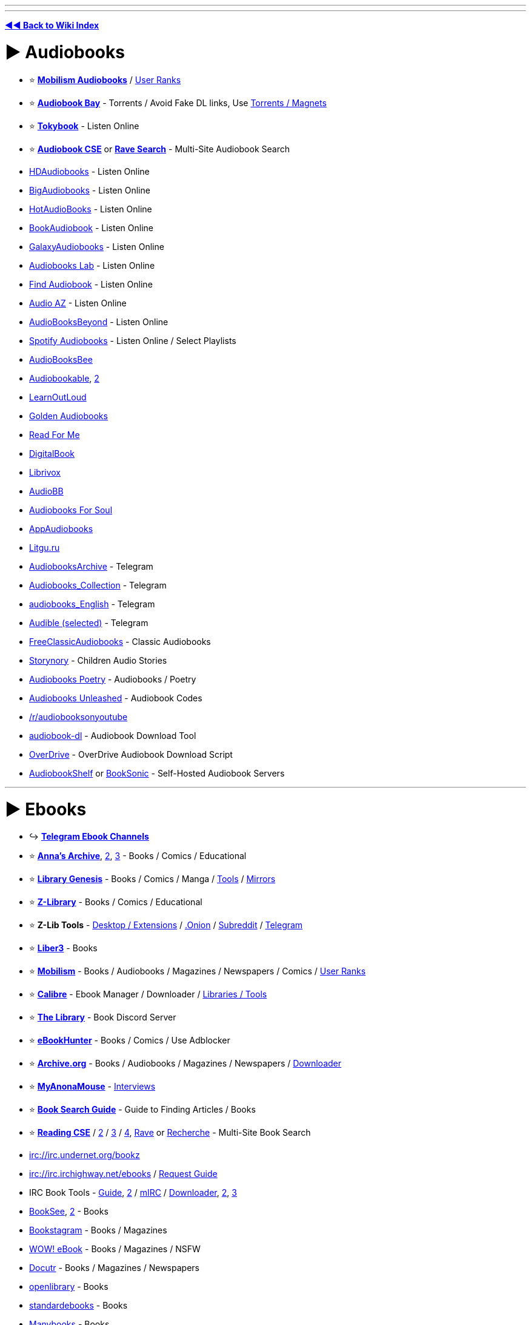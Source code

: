 :doctype: book

'''

'''

*https://www.reddit.com/r/FREEMEDIAHECKYEAH/wiki/index[◄◄ Back to Wiki Index]*
_**
**_

= ► Audiobooks

* ⭐ *https://forum.mobilism.org/viewforum.php?f=124[Mobilism Audiobooks]* / https://pastebin.com/pZuuMxYm[User Ranks]
* ⭐ *https://audiobookbay.lu/[Audiobook Bay]* - Torrents / Avoid Fake DL links, Use https://i.ibb.co/8sV2061/0fa8159b11bb.png[Torrents / Magnets]
* ⭐ *https://tokybook.com/[Tokybook]* - Listen Online
* ⭐ *https://cse.google.com/cse?cx=006516753008110874046:cwbbza56vhd[Audiobook CSE]* or *https://ravebooksearch.com/index-audiobooks[Rave Search]* - Multi-Site Audiobook Search
* https://hdaudiobooks.com/[HDAudiobooks] - Listen Online
* https://bigaudiobooks.com/[BigAudiobooks] - Listen Online
* https://hotaudiobooks.com/[HotAudioBooks] - Listen Online
* https://bookaudiobooks.com/[BookAudiobook] - Listen Online
* https://galaxyaudiobook.com/[GalaxyAudiobooks] - Listen Online
* https://audiobooklabs.com/[Audiobooks Lab] - Listen Online
* https://findaudiobook.com/[Find Audiobook] - Listen Online
* https://audioaz.com/[Audio AZ] - Listen Online
* https://odysee.com/@AudioBooksBeyond:1[AudioBooksBeyond] - Listen Online
* https://open.spotify.com/artist/1FSWXfsYsosTxjcV9WoLax[Spotify Audiobooks] - Listen Online / Select Playlists
* https://audiobooksbee.com/[AudioBooksBee]
* https://audiobookable.com/[Audiobookable], https://audiobookss.com/[2]
* https://www.learnoutloud.com/Free-Audiobooks[LearnOutLoud]
* https://goldenaudiobook.co/[Golden Audiobooks]
* https://www.readsforme.com/[Read For Me]
* https://www.digitalbook.io/[DigitalBook]
* https://librivox.org/[Librivox]
* https://audiobb.com/[AudioBB]
* https://audiobooks4soul.com/[Audiobooks For Soul]
* https://appaudiobooks.com/[AppAudiobooks]
* https://litgu.ru/[Litgu.ru]
* https://t.me/AudiobooksArchive[AudiobooksArchive] - Telegram
* https://t.me/Audiobooks_Collection[Audiobooks_Collection] - Telegram
* https://t.me/audiobooks_English[audiobooks_English] - Telegram
* https://t.me/+GV_tJ_U7em04YjU9[Audible (selected)] - Telegram
* https://www.freeclassicaudiobooks.com/[FreeClassicAudiobooks] - Classic Audiobooks
* https://www.storynory.com/[Storynory] - Children Audio Stories
* https://archive.org/details/audio_bookspoetry[Audiobooks Poetry] - Audiobooks / Poetry
* https://audiobooksunleashed.com/[Audiobooks Unleashed] - Audiobook Codes
* https://reddit.com/r/audiobooksonyoutube[/r/audiobooksonyoutube]
* https://github.com/jo1gi/audiobook-dl[audiobook-dl] - Audiobook Download Tool
* https://github.com/chbrown/overdrive[OverDrive] - OverDrive Audiobook Download Script
* https://www.audiobookshelf.org/[AudiobookShelf] or https://booksonic.org/[BookSonic] - Self-Hosted Audiobook Servers

'''

= ► Ebooks

* ↪️ *https://www.reddit.com/r/FREEMEDIAHECKYEAH/wiki/storage#wiki_telegram_ebook_download[Telegram Ebook Channels]*
* ⭐ *https://annas-archive.org/[Anna's Archive]*, https://annas-archive.gs/[2], https://annas-archive.se/[3] - Books / Comics / Educational
* ⭐ *https://libgen.is[Library Genesis]* - Books / Comics / Manga / https://www.reddit.com/r/FREEMEDIAHECKYEAH/wiki/storage#wiki_libgen_tools[Tools] / https://www.reddit.com/r/FREEMEDIAHECKYEAH/wiki/storage#wiki_libgen%5F%5Fmirrors[Mirrors]
* ⭐ *https://singlelogin.re/[Z-Library]* - Books / Comics / Educational
* ⭐ *Z-Lib Tools* - https://go-to-zlibrary.se/[Desktop / Extensions] / http://loginzlib2vrak5zzpcocc3ouizykn6k5qecgj2tzlnab5wcbqhembyd.onion/[.Onion] / https://www.reddit.com/r/zlibrary/[Subreddit] / https://t.me/zlibrary_official[Telegram]
* ⭐ *https://liber3.eth.limo/[Liber3]* - Books
* ⭐ *https://forum.mobilism.org[Mobilism]* - Books / Audiobooks / Magazines / Newspapers / Comics / https://pastebin.com/pZuuMxYm[User Ranks]
* ⭐ *https://calibre-ebook.com/[Calibre]* - Ebook Manager / Downloader / https://www.reddit.com/r/FREEMEDIAHECKYEAH/wiki/storage#wiki_calibre_tools[Libraries / Tools]
* ⭐ *https://discord.gg/mSyFJz9[The Library]* - Book Discord Server
* ⭐ *https://ebook-hunter.org/[eBookHunter]* - Books / Comics / Use Adblocker
* ⭐ *https://archive.org/details/texts[Archive.org]* - Books / Audiobooks / Magazines / Newspapers / https://bookripper.neocities.org/[Downloader]
* ⭐ *https://www.myanonamouse.net/[MyAnonaMouse]* - https://www.myanonamouse.net/inviteapp.php[Interviews]
* ⭐ *https://docs.google.com/document/d/1ZwWs8JOrlkrrqiHwkQSwc4_NM85Zbzc9t9ifQ1rHZgM/mobilebasic[Book Search Guide]* - Guide to Finding Articles / Books
* ⭐ *https://cse.google.com/cse?cx=006516753008110874046:s9ddesylrm8[Reading CSE]* / https://cse.google.com/cse?cx=006516753008110874046:rc855wetniu[2] / https://cse.google.com/cse?cx=e9657e69c76480cb8[3] / https://cse.google.com/cse?cx=c46414ccb6a943e39[4], https://ravebooksearch.com/[Rave] or https://recherche-ebook.fr/en/[Recherche] - Multi-Site Book Search
* irc://irc.undernet.org/bookz
* irc://irc.irchighway.net/ebooks / https://i.ibb.co/3WcCF56/3574e36b1bb2.png[Request Guide]
* IRC Book Tools - https://www.reddit.com/r/Piracy/comments/2oftbu/guide_the_idiot_proof_guide_to_downloading_ebooks/[Guide], https://encyclopediadramatica.online/Bookz[2] / https://redd.it/znprct[mIRC] / https://github.com/aghayes/rusty_book_pirate/[Downloader], https://evan-buss.github.io/openbooks/[2], https://github.com/Footsiefat/Openbooks-Downloader[3]
* https://en.booksee.org/[BookSee], https://bookree.org/[2] - Books
* https://vk.com/bookstagram_eng[Bookstagram] - Books / Magazines
* https://www.wowebook.org/[WOW! eBook] - Books / Magazines / NSFW
* https://www.docutr.com/[Docutr] - Books / Magazines / Newspapers
* https://openlibrary.org/[openlibrary] - Books
* https://standardebooks.org[standardebooks] - Books
* https://manybooks.net/[Manybooks] - Books
* https://www.dpgroup.org/[dpgroup] - Books / Magazines
* https://ebookbb.in/[eBookBB] or https://ibookpile.in/[iBookPile] - Books
* http://2020ok.com/[2020ok] - Books / Comics
* https://allbooksworld.com/[AllBooksWorld] - Books
* https://discord.gg/cgSVDUwZs9[The Library] - Books
* https://onlybooks.org/[Only Books] - Books
* https://oceanofepub.com/[Ocean of EPUB] - Books / Manga
* https://pdfget.com/[PDFGet] - Books
* https://www.letmeread.net/[LetMeRead] - Books
* https://www.booktolearn.com[BooksToLearn] - Books
* https://pdfdrive.to/[PDFDrive.to] - Books
* https://dp.la/[DPLA] - Books
* https://en.novelonlineread.com/[Read Novels] - Books
* https://www.dirzon.com/[Dirzon] - Books
* https://ebookscart.com/[EBooksCart] - Books
* https://novel12.com/[Novel12] - Books
* https://rentry.co/FMHYBase64#isidore[IsIDore] - Books
* https://www.globalgreyebooks.com/index.html[Global Grey] - Books
* https://www.bookyards.com/en/welcome[Bookyards] - Books
* https://digilibraries.com/[DigiLibraries] - Books
* https://bookscafe.net/[ibookscafe] - Books / NSFW
* http://www.fullbooks.com/[FullBooks] - Books
* https://ebook-mecca.com/[e-Book Mecca] - Books
* https://readonlinefreebook.com/[ReadOnlineFreeBook] - Books
* https://urbookshub.com/[Ur Books Hub] - Books
* https://ebooksz.net/[ebooksz] - Books
* https://english-e-reader.net/[English E-Reader] - Books
* https://www.e-booksdirectory.com/[E-Books Directory] - Books
* https://www.free-ebooks.net/best-books[Free-eBooks] - Books
* https://www.ebookhunter.net/[eBookHunter.net] - Books
* https://www.planetebook.com/[Planet eBook] - Books
* https://www.loyalbooks.com/[Loyal Books] - Books
* https://www.obooko.com/[obooko] - Books
* https://ebooksbag.com/[eBooksBag] - Books
* https://www.justfreebooks.info/[JustFreeBooks] - Books
* https://www.digitalbook.io/[DigitalBook] - Books
* https://avalonlibrary.net/[Avalon Library] - Books
* https://graycity.net/[Gray City] - Books
* https://centslessbooks.com/[CentslessBooks] - Books
* https://litgu.ru/[Litgu.ru] - Books
* https://www.bookfrom.net/[BookFrom.net] - Books
* https://www.freeditorial.com/[FreeEditorial] - Books
* https://zoboko.com/[Zoboko] - Books
* https://standardebooks.org/[Standard EBooks] - Books
* https://www.barnesandnoble.com/b/free-ebooks/ebooks-nook/_/N-ry0Z8qa[Barnes & Noble] - Books
* https://play.google.com/store/books/collection/topselling_free[Google Play Books] - Books
* https://flibusta.is/[Flibusta] - Books / https://flibusta.i2p/[I2P], http://zmw2cyw2vj7f6obx3msmdvdepdhnw2ctc4okza2zjxlukkdfckhq.b32.i2p/[2] / Account Required
* https://www.exclassics.com/[ExClassics] - Obscure Books
* https://ebooks.i2p/[The Free Book Library] - Books / I2P Required
* https://www.freereadfeed.com/[FreeReadFeed] - Free Kindle Books
* https://www.wikibooks.org/[Wikibooks] - Wikimedia community
* http://127.0.0.1:43110/Antilibrary.bit/[Antilibrary] - ZeroNet Required
* https://libraryfyuybp7oyidyya3ah5xvwgyx6weauoini7zyz555litmmumad.onion.ly/[Just Another Library] / http://libraryfyuybp7oyidyya3ah5xvwgyx6weauoini7zyz555litmmumad.onion/[.onion] - Tor Required / NSFW
* https://www.baen.com/catalog/category/view/s/free-library/id/2012[BAEN] - Books
* https://reddit.com/r/FreeEBOOKS[/r/FreeEBOOKS]
* https://www.worldcat.org/[WorldCat], https://librarysearch.gre.ac.uk/[LibrarySearch] or https://www.trl.org/[TRL] - Search Local Libraries / https://www.libraryextension.com/[Extension]

'''

== ▷ PDF Search

* ⭐ *https://www.pdfdrive.com/[PDF Drive]* - Books
* https://8kun.top/pdfs/index.html[8kun Library] - Books
* https://oceanofpdf.com/[Ocean of PDF] - Books / Comics
* https://pdfroom.com/[pdfroom] - Books / Comics
* https://ebookpdf.com/[Ebook PDF] - Books
* https://kupdf.net/[KuPDF] - Books
* https://epdf.mx/[ePDF] - Books
* https://pdfcoffee.com[PDFCoffee] - Books
* https://moam.info/[Moam] - Books
* https://pdfcookie.com/[PDFCookie] - Books
* https://pdfsearches.com/[PDFSearches] - Books
* https://pdfslide.net/[PDFSlide] - Books
* https://idoc.tips/[iDoc] - Books
* https://pdfstop.com/[PDF Stop] - Books
* https://freepdfbook.com/[freepdfbook] - Books
* https://www.google.com/search?q=site%3As3.amazonaws.com+%3CSearch+term%3E+filetype%3Apdf[Amazonaws] - Amazon PDF Search

'''

== ▷ Calibre Libraries

* ⭐ *http://85.10.194.198:5001/index/summary[Calishot]* - Calibre Library
* ⭐ *https://github.com/bookfere/Ebook-Translator-Calibre-Plugin[Ebook-Translator]* - Calibre Translators
* https://reddit.com/r/opencalibre[opencalibre] - Calibre Library / https://www.shodan.io/search?query=server%3A+calibre[Search] / https://github.com/janeczku/calibre-web[Web App]
* https://pastebin.com/LS39rWhM[Calibre Library List] - Calibre Libraries
* https://github.com/gnur/demeter[Demeter] - Calibre Scraper
* https://github.com/Leseratte10/acsm-calibre-plugin[acsm-calibre-plugin] - ACSM Plugin
* https://github.com/poochinski9/libgen-calibre-store-plugin[libgen-calibre-store-plugin] - Libre Plugin

'''

== ▷ Classic Books

* https://www.pagebypagebooks.com/[Page by Page Books]
* https://www.luminarium.org/[Luminarium]
* https://classic-literature.co.uk/[Classic Literature]
* https://freeditorial.com/[Freeditorial]
* https://etc.usf.edu/lit2go/[Lit2Go]
* https://www.planetpublish.com/[Planet Publish]
* https://sherlock-holm.es/[sherlock-holm.es] - Complete Sherlock Holmes Canon

'''

== ▷ Religion / Esoterica

* ⭐ *https://sacred-texts.com/[Sacred Text Archive]* - Religion / Mythology / Folklore / Esoterica
* ⭐ *https://rentry.co/FMHYBase64#echerdex-repository[The Exerdex]* - Esoterica / https://discord.gg/dS5X3d7ype[Discord] / https://www.reddit.com/r/Echerdex/[Subreddit]
* 🌐 *https://rentry.co/FMHYBase64#wilds-occult-ebook-sources[WiLd's Occult Ebook Sources]* - Occult / Esoterica
* 🌐 *https://odysee.com/@Soren:71/%F0%9F%94%B0Megathread_with_Resources%F0%9F%94%B0:1[Soren Megathread]* - Occult / Esoterica
* ↪️ *https://www.reddit.com/r/FREEMEDIAHECKYEAH/wiki/storage#wiki_magic_.2F_esoteric_telegram_ebooks[Esoterica Telegram Channels]*
* https://obscurban-legend.fandom.com/[ObscUrban Legend Wiki] - Mythology / Urban Legends
* https://fairytalez.com/[FairyTalez] - Mythology / Folklore / Fairy Tales
* https://pantheon.org/[Encyclopedia Mythica] - Mythology / Folklore / Religion
* https://mythology.net/[Mythology.net] - Mythology / Religion
* https://abookofcreatures.com/[ABookOfCreatures], https://seademons.weebly.com/[Demons of the Deep] or https://bestiary.ca/beasts.htm[Bestiary] - Mythological Encyclopedias
* https://www.theoi.com/[Theoi] - Greek Mythology
* https://www.germanicmythology.com/index.html[Germanic Mythology] - Germanic Mythology
* https://japanesemythology.wordpress.com/[Japanese Mythology] or https://yokai.com/[Yokai] - Japanese Mythology / Folklore
* https://www.inuitmyths.com/index.htm[Inuit Myths] - Inuit Mythology
* https://www.blackdrago.com/[BlackDrago] - Dragon Encyclopedia
* http://english.grimoar.cz/?Loc=key&Lng=2[Grimoar.cz], https://rentry.co/FMHYBase64#occult-rentry[Occult Rentry], https://rentry.co/FMHYBase64#766-occult-books[766 Occult Books], https://darkbooks.org/collection/top250.html[Darkbooks] or https://www.astrumargenteum.org/library/[Astrum Argenteum] - Occult Books
* https://rentry.co/FMHYBase64#messy-occult-library[Messy Occult Library] - Occult / Esoterica / Gnosticism
* https://www.hermetics.net/[Hermetic International] - Religion / Occult / Gnosticism / Hermetic / Philosophy
* https://www.hermetics.org/library.html[Hermetics] - Ancient Texts / Mythology / Occult
* https://www.dhammatalks.org/[Dhamma Talks] - Sacred Texts / Religion / Buddhism
* https://suttacentral.net/[Sutta Central] - Sacred Texts / Religion / Buddhism
* https://www.atmadharma.com/index.html[Jainism Library of Jain Literature] - Sacred Texts / Religion
* https://www.awakening-intuition.com/ebooks.html[Awakening-Intuition] - Religion / Esoterica / Occult
* https://www.bibliotecapleyades.net/esp_tema.htm[Biblioteca Pleyades] - Mythology / Conspiracy / Esoterica
* http://www.gnosis.org/library.html[Gnostic Society Library] - Gnosticism
* https://logoilibrary.com/[Logoi Library] - Gnosticism / Hermeticism
* http://esotericarchives.com/[Esoteric Archive] - Esoterica
* https://rentry.co/FMHYBase64#archive[Esoterica Drive] - Esoterica
* https://masonicshop.com/masonic-library/[Masonic Library] - Esoterica / Freemasonry
* https://rentry.co/FMHYBase64#azrks-library[Azrk's library] - Occult / Esoterica / Satanism / Religion
* https://www.lawofone.info/[The Law of One] - The Law of One Sessions
* https://rsarchive.org/[Rosicrucian Esotericism Lecture] - Rosicrucian Esotericism
* https://rentry.co/FMHYBase64#spirituality-megadrive[Spirituality Megadrive]
* http://iapsop.com/[IAPSOP] - Spiritualist / Occult Periodicals
* https://www.dhushara.com/index.htm[Dhushara Research] - Metaphysics / Conspiracies / Psychedelics
* https://www.beyondweird.com/[Beyond Weird] - Witchcraft / Conspiracies
* https://rentry.co/FMHYBase64#craftstuff[CraftStuff] - Witchcraft
* https://rentry.co/FMHYBase64#witchcraft-library[Witchcraft Library] - Witchcraft / Paganism
* https://rentry.co/FMHYBase64#public-witchcraft-library[Public Witchcraft Library] - Witchcraft / Paganism / Satanism
* https://rentry.co/FMHYBase64#alchemy-drive[Alchemy Drive] - Alchemy
* https://rentry.co/FMHYBase64#lefthandpath[LeftHandPath] - Luciferianism
* https://rentry.co/FMHYBase64#hellenistic-theism[Hellenistic Theism Drive] - Hellenistic Theism
* https://www.theosociety.org/[The Theosophical Society] - Theosophy
* https://rentry.co/FMHYBase64#grimoires[Grimoire Drive] - Grimoires
* https://www.godchecker.com/[GodChecker] - Religion / Mythology
* https://www.sankaracharya.org/index.php[Sankaracharya] - Hinduism
* https://www.shastras.com/[Vedanta Shastras] - Hinduism
* https://siva.sh/[Siva.sh] - Study Hindu Knowledge via Tech / AI
* https://archive.org/details/ConstanceA.JonesJamesD.RyanEncyclopediaOfHinduism/[Encyclopedia Of Hinduism] - Hinduism Encyclopedia
* https://github.com/WirelessAlien/BhagavadGitaApp[BhagavadGitaApp] - Bhagavad Gita App
* https://vedabase.io/en/[Vedabase] - Bhaktivedanta Swami / Books / Transcripts / Letters
* https://read.84000.co/[84000] - Buddhism
* https://www.buddhanet.net/[BuddhaNet] - Buddhism
* https://archive.org/details/EdwardA.IronsEncyclopediaOfBuddhismEncyclopediaOfWorldReligions/[Encyclopedia Of Buddhism] - Buddhist Encyclopedia
* http://www.buddhism-dict.net/ddb/[Buddhism Dictionary] - Buddhist Dictionary
* https://www.earlychristianwritings.com/index.html[Early Christian Writings] - Christianity / Gnosticism
* https://holybooks.com/[HolyBooks] - Religious Texts
* https://library.soundingspirit.org/[Sounding Spirit] - Religious Songbooks
* https://www.deadseascrolls.org.il/[The Dead Sea Scrolls] - Dead Sea Scrolls Archive
* https://digi.vatlib.it/[DigiVatLib] - Digital Vatican Library
* https://www.biblegateway.com/[BibleGateway] or https://www.bible.com/[Bible.com] - Christian Bible
* https://e-sword.net/[eSword] - Christian Bible Desktop App
* https://gitlab.com/hotlittlewhitedog/BibleTheLife[BibleTheLife] - Christian Bible / Android
* https://apps.apple.com/us/app/bible/id282935706[Bible] - Christian Bible / iOS
* https://www.ccel.org/[Classics Ethereal Library] - Christianity
* http://www.hiddenbible.com/enoch/online.html[Hidden Bible] - Enoch Translation
* http://www.godalone.org/[GodAlone] or https://quran.com/[Quran] / https://beta.quran.com/en[2] - Quran Translations / https://github.com/quran/quran_android[Mobile], https://alfaazplus.com/[2]
* https://github.com/AhmedKamal/awesome-Islam[Awesome Islam] - Islam Related Projects / Apps
* https://openmaktaba.com/[OpenMaktaba] - Islamic Books
* https://theislam360.com/[TheIslam360] - Islamic Research App
* https://englishtorah.com/[English Torah] - Torah Translation
* https://www.halakhah.com/[Halakhah] - Talmud Translation
* http://targum.info/targumic-texts/[Targum] - Targum Translation
* https://muslimscholars.info/[Muslim Scholars] - Muslim Scholar Database
* https://www.2muslims.com/[2Muslims] or https://islamhouse.com/en[IslamHouse] - Muslim Resources
* https://github.com/Five-Prayers/five-prayers-android[Five Prayers] - Muslim Tools App
* https://questionsonislam.com/[Questions on Islam] - Muslim Q&A
* https://sunnah.com/[Sunnah.com] - Hadith Translation

'''

== ▷ Special Interest

* ↪️ *https://www.reddit.com/r/FREEMEDIAHECKYEAH/wiki/misc#wiki_.25BA_food[Cookbooks / Recipes]*
* ↪️ *https://www.reddit.com/r/FREEMEDIAHECKYEAH/wiki/storage#wiki_survival[Survival / Prepping]*
* ↪️ *https://www.reddit.com/r/FREEMEDIAHECKYEAH/wiki/storage#wiki_quotes[Quote Collections]*
* ↪️ *https://rentry.co/FMHYBase64#ufo-books[UFO Books]*
* ↪️ *https://www.reddit.com/r/FREEMEDIAHECKYEAH/wiki/storage#wiki_sheet_music_sites[Sheet Music Sites]*
* ⭐ *https://short-stories.co/[Short Stories]*, https://www.booksie.com/[Booksie], https://www.vestalreview.net/[Vestal Review] or https://www.libraryofshortstories.com/[Library of Short Stories] - Short Stories
* ⭐ *https://www.poetryfoundation.org/[Poetry Foundation]*, https://www.poetryintranslation.com/[Poetry In Translation], https://www.poemhunter.com/[PoemHunter], https://capa.conncoll.edu/[CAPA], https://ruverses.com/[RUVerses], https://poetrynook.com/[PoetryNook] or https://www.poetry.com/[Poetry.com] - Poetry
* ⭐ *https://forums.sufficientvelocity.com/[SufficientVelocity]* or https://forums.spacebattles.com/[SpaceBattles] - Fanfiction Forums
* ⭐ *https://morbidkuriosity.com/[MorbidKuriosity]* - Conspiracies, Dark History, Crime, Myths etc.
* ⭐ *https://theanarchistlibrary.org/special/index[The Anarchist Library]* - Anarchism
* ⭐ *https://easypeasymethod.org/[EasyPeasy]* - Painlessly Quit Pornography
* https://everything2.com/[Everything2] - Short Stories / Poetry / Writing Help
* https://www.freesfonline.net/[FreeSFOnline] - Sci-Fi / Fantasy
* https://www.epub.pub/[EpubPuB] - Romance / Fantasy
* https://www.hourwolf.com/sfbooks/[HourWolf] - Fantasy
* https://bygosh.com[byGosh], https://www.storywhale.com/[StoryWhale], https://ufdc.ufl.edu/juv[Baldwin Library] or https://github.com/bookdash/bookdash-android-app[BookDash] - Children's Books
* https://t.me/BESTARTBOOKS[BestArtbooks] or https://daryldixon.gala100.net/[Daryl-Dixon] - Artbooks
* https://vk.com/vgartbooks[VGArtbooks] - Video Game Artbooks
* http://library.deep-blue-sea.net/[Deep-Blue-Sea] - Self-Help
* http://www.eldritchdark.com/[The Eldritch Dark] - Clark Ashton Smith
* https://www.appropedia.org/[Appropedia] - Sustainability Wiki
* https://www.auto-brochures.com/[Auto-Brochures.com] - Auto Brochures
* https://rentry.co/FMHYBase64#qsl[QSL] - Ham Radio & Antenna Books
* https://www.foodtimeline.org/[FoodTimeLine] - Food History
* https://www.erowid.org/[Erowid] - Psychoactive Information
* https://psychonautwiki.org/wiki/Main_Page[PsychonautWiki] - Phychonauts Wiki
* https://www.shroomery.org/[Shroomery] - Magic Mushroom Forum
* https://t.me/HerbologyY[HerbologyY] - Herbology / Telegram
* https://rentry.co/FMHYBase64#film-books[Film Books] - Books about Films
* https://t.me/HypnosisChatBooks[HypnosisChatBooks] - Hypnosis / Telegram
* https://diyhpl.us/wiki/[diyhpluswiki] - DIY Biohacking
* https://www.projectaon.org/en/Main/Home[Project Aon] - Lone Wolf Gamebooks
* https://fanfiction.net/[Fanfiction.net], https://squidgeworld.org/[SquidgeWorld], https://wattpad.com/[Wattpad], https://royalroad.com/[Royal Road] or https://fiction.live/[fiction.live] - Fanfiction Sites
* https://archiveofourown.org/[Archive of Our Own] - Fanfiction Archive / https://github.com/jsmnbom/ao3-enhancements/[Enhancements]
* https://www.potionsandsnitches.org/[Potions and Snitches] - Harry Potter Fanfiction
* https://www.fimfiction.net/[Fim Fiction] - MLP Fanfiction
* http://liminal-archives.wikidot.com/[Liminal Archives] - Liminal Space Stories / https://discord.gg/fxhwcsyKN2[Discord]
* https://scp-wiki.wikidot.com/[SCP Foundation] / https://en.wikipedia.org/wiki/SCP_Foundation[Wiki] / https://www.reddit.com/r/SCPDeclassified/[Subreddit] or https://www.orionsarm.com/[OrionsArm] - Fictional Story Colabs
* https://www.projectrho.com/public_html/rocket/[Projectrho] - Fantasy Rocket Encyclopedia
* https://web.archive.org/web/20210614215400/https://thetrove.is/[The Trove] - Books / Fantasy / TTRPG
* https://www.drivethrurpg.com/browse.php?pfrom=&pto=0&x=0&y=0[DriveThruRPG] or https://rentry.co/FMHYBase64#ttrpg-books[TTRPG Torrent] - TTRPG Books
* https://www.simplyscripts.com/[SimplyScripts] or https://subslikescript.com/[SubsLikeScript] - Movie / TV Scripts
* https://anarcho-copy.org/[Anarcho-Copy] - Anarchism
* https://archive.leftove.rs/[Archive.Leftove.rs] - Protest Documents
* https://www.marxists.org/[Marxists Internet Archive] - Socialism / Communism
* https://liberationschool.org/[Liberation School] - Communism
* https://redtexts.org/[Red Texts] - Communism
* https://github.com/dessalines/essays[Communism Essays / FAQs] - Communism
* https://thirdworldtraveler.com/[Third World Traveler] - Human Rights / Conspiracies / Anti-War
* https://www.rookieroad.com/[Rookie Road] - Sport Guides

'''

= ► Visual Media

== ▷ Comics

* ⭐ *https://readcomiconline.li/[ReadComicsOnline]*
* ⭐ *https://readallcomics.com/[ReadAllComics]*
* ⭐ *https://getcomics.org/[GetComics]* - Download Comics
* ⭐ *https://comicextra.me/[ComicExtra]*
* ⭐ *https://comicbookplus.com/[ComicBookPlus]* - Golden Age Comics
* ⭐ *https://explosm.net/rcg[Explosm]* - Cyanide & Happiness Web Comics
* ⭐ *https://xkcd.com/[xkcd]* or https://xkcd-search.typesense.org/[findxkcd] - xkcd Web Comics / https://www.explainxkcd.com/wiki/index.php/Main_Page[Explanations]
* ⭐ *https://cse.google.com/cse?cx=006516753008110874046:p4hgytyrohg[Comic CSE]* - Multi-Site Comic Search
* https://xoxocomic.com/[XOXO Comics]
* https://viewcomics.org/[View Comics]
* https://readcomicsonline.ru/[Read Comics Online]
* https://comix-load.in/[Comix-Load] - Downloads
* https://www.zipcomic.com/[Zip Comic] - Downloads
* http://www.bookgn.com/[BookGN] - Downloads
* https://www.newcomic.info/[NewComic] - Downloads
* https://boards.4channel.org/co/catalog#s=official%20win[4chan /co/] - Weekly Downloads
* https://wallcomic.com/[WallComic]
* https://readfullcomic.com/[Read Full Comic] / https://viewcomiconline.com/[2]
* https://britishcomics.wordpress.com/[British Comics] - Classic British Comics
* https://oldcomicsworld.blogspot.com/[OldComicsWorld] - Golden Age Comic Downloads
* https://digitalcomicmuseum.com/[DigitalComicMuseum] - Golden Age Comic Downloads
* https://www.gocomics.com/[GoComics] - Comics Strips
* https://comicskingdom.com/[Comics Kingdom] - Comics Strips
* https://zahard.xyz/[Zahard] - Web Comics / https://t.me/fast_pass[Telegram]
* https://theoatmeal.com/[The Oatmeal] - Web Comics
* https://nv3x2jozywh63fkohn5mwp2d73vasusjixn3im3ueof52fmbjsigw6ad.onion.ly/[Comic Book Library] / http://nv3x2jozywh63fkohn5mwp2d73vasusjixn3im3ueof52fmbjsigw6ad.onion/[.onion] - Tor required
* https://github.com/kanjieater/ComicEater[ComicEater] - Comic Archiving Tools
* https://github.com/fireshaper/Omnibus[Omnibus], https://github.com/Girbons/comics-downloader[Comics Downloader], https://github.com/mylar3/mylar3[mylar3], https://github.com/Xonshiz/comic-dl[Comic-DL] - Comic Downloaders
* https://github.com/TilCreator/Tapas-Comic-Downloader[Tapastic Comic Downloader] - Tapas Comics Downloader
* https://frenchfrysoftware.com/cover/[Cover], https://gitlab.com/valos/Komikku[Komikku], https://sourceforge.net/projects/mcomix/[MComix], https://www.cdisplayex.com/[CBR Reader], https://github.com/binarynonsense/comic-book-reader[comic-book-reader], https://github.com/ollm/OpenComic[OpenComic] or https://yacreader.com/[YACReader] - Readers / Managers
* https://digital.darkhorse.com/pages/free[Free Dark Horse Digital Comics]
* https://comicfury.com/[ComicFury] - User-Made Comics
* https://openuserjs.org/scripts/anka-213/Webcomic_Reader[Webcomic Reader] - Web Comic Reader
* https://github.com/J-CPelletier/webcomix[Webcomix] - Webcomics Downloader
* https://comicreader.netlify.app/[ComicReader] or https://github.com/codedread/kthoom[KThoom] - Online Reader
* https://github.com/Tenma-Server/Tenma[Tenma] or https://komga.org/[Komga] - Comic / Manga Media Server / https://discord.gg/TdRpkDu[Discord] / https://github.com/gotson/komga[GitHub]
* https://www.mediafire.com/file/7243pcp72ttzisk/Webtoons_Downloader_by_RieqyNS13.zip/file[Webtoons Downloader] - Webtoons Downloader
* https://github.com/comictagger/comictagger[ComicTagger] - Comic Metadata Tagger

'''

== ▷ Manga

* 🌐 *https://wotaku.moe/[Wotaku]* - Japanese Piracy Index
* 🌐 *https://theindex.moe[The Index]* - Japanese Media Index / https://discord.gg/Snackbox[Discord] / https://thewiki.moe/[Wiki]
* ↪️ *https://www.reddit.com/r/FREEMEDIAHECKYEAH/wiki/storage#wiki_manga_readers[Manga Readers / Managers]*
* ↪️ *https://www.reddit.com/r/FREEMEDIAHECKYEAH/wiki/storage#wiki_manga_downloaders[Manga Downloaders]*
* ↪️ *https://www.reddit.com/r/FREEMEDIAHECKYEAH/wiki/non-eng#wiki_.25B7_reading10[Raw Manga Sites]*
* ⭐ *https://mangadex.org/[MangaDex]* - https://mangadex-dl.mansuf.link/[Downloader] / https://github.com/frozenpandaman/mangadex-dl[Script]
* ⭐ *https://comick.io/[ComicK]*, https://comick.cc/[2] - https://discord.gg/comick[Discord]
* ⭐ *https://mangasee123.com/[MangaSee]*, https://manga4life.com/[2]
* ⭐ *https://mangapark.net/[MangaPark]* - https://discord.gg/jctSzUBWyQ[Discord]
* ⭐ *https://nyaa.si/?f=0&c=3_0&q=[Nyaa Manga / LNs]* - Torrents
* ⭐ *https://discord.gg/ZgMtAyxFSU[MangaPiracy]* - Manga Piracy Server / https://reddit.com/r/MangaPiracy[Subreddit]
* ⭐ *https://cse.google.com/cse?cx=006516753008110874046:4im0fkhej3z[Manga CSE]* / https://cse.google.com/cse?cx=006516753008110874046:a5mavctjnsc#gsc.tab=0[CSE 2] - Multi-Site Manga Search
* https://mangakatana.com/[MangaKatana]
* https://proxy.cubari.moe/[Cubari Proxy] - Multi Site Web Client / https://discord.com/invite/SavdUC45MS[Discord]
* https://discord.gg/xAsyVb52a9[Great Discord Links] or https://mangadex.org/groups[Mangadex Groups] - Manga Scanlation Groups
* https://wotaku.moe/guides/mado[Madokami] / https://rentry.co/FMHYBase64#madokami[Archive]
* https://rentry.co/FMHYBase64#the-manga-library[The Manga Library]
* https://m.manganelo.com/wwww[MangaNelo], https://manganato.com/[Manganato] or https://mangakakalot.com/[Mangakakalot]
* https://mangafire.to/[MangaFire] - https://discord.com/invite/KRQQKzQ6CS[Discord]
* https://bato.to/[BATO.TO] - https://discord.com/invite/batoto[Discord] / https://rentry.co/batoto[Proxies]
* https://mangareader.to/[MangaReader] - https://discord.com/invite/Bvc5mVcUqE[Discord] / https://www.reddit.com/r/MangaReaderOfficial/[Subreddit]
* https://atsu.moe/[Atsumaru] - https://discord.gg/Tj4QmEF4uV[Discord]
* https://mangahub.io/[MangaHub]
* https://mangalist.com/[MangaList]
* https://www.mangatown.com/[MangaTown]
* https://h.mangairo.com/[Mangairo]
* https://mangareader.mobi/[MangaReader]
* https://onimanga.com[OniManga]
* https://m.mangabat.com/[MangaBat]
* https://mangaeffect.com/[MangaEffect]
* https://mangahasu.se/[Mangahasu]
* https://readm.org/[ReadM]
* https://mangapill.com/[mangapill]
* https://godamanga.art/[GodManga]
* https://www.mgeko.com/[Mangageko]
* https://www.sailmanga.com/[MangaSail]
* https://www.mangahere.cc/[MangaHere] or https://fanfox.net/[MangaFox]
* https://mangabuddy.com[MangaBuddy], https://mangaforest.me/[MangaForest] or https://mangamirror.com/[MangaMirror]
* https://www.anime-sharing.com/[Anime-Sharing] - Anime / Manga Download Forum
* https://mp4directs.com/[MP4DIRECTS] - Manga / Light Novels Download Forum
* https://github.com/oae/kaizoku[Kaizoku] - Self-Hosted Manga Downloader
* https://rentry.co/manga-apis[Manga APIs] - Manga Site API's
* https://openuserjs.org/scripts/anka-213/Webcomic_Reader[Webcomic Reader] - Preloads Images, Remembers Progress and Keyboard Support
* https://github.com/dmMaze/BallonsTranslator/blob/master/README_EN.md[BallonsTranslator], https://cotrans.touhou.ai/[Cotrans] or https://scanlate.io/[Scanlate] - Manga Translators
* https://github.com/inpacchi/manga-tagger[Manga-Tagger] or https://github.com/MangaManagerORG/Manga-Manager[Manga-Manager] - Manga Managers

'''

== ▷ Manhua / Manhwa

Note - Keep in mind that sites in the manga section above also have manhua/manhwa. Comick and Botato for example both have official TLs.

'''

* ⭐ *https://www.webtoons.com/[Webtoon]*
* ⭐ *https://toonily.com/[Toonily]*
* https://likemanga.io/[Like Manga]
* https://wuxiaworld.site/[Wuxia World]
* https://manhuaplus.com/[Manhua Plus]
* https://zinmanga.com/[Zinmanga]
* https://www.mangasy.com/[Manga SY]
* https://mangatoon.mobi/[Mangatoon]
* https://mangadig.com/[MangaDig]
* https://novelmic.com[Novelmic]
* https://elarctoon.com/[Elarc Toon]
* https://coffeemanga.io/[Coffee Manga]
* https://manga347.com/[Manga347]
* https://zinmanga.io/[ZinManga]
* https://toomics.com/[Toomics]
* https://mangakomi.io/[MangaKomi]
* https://mangaweebs.in/[MangaWeebs]
* https://dragontea.ink/[Dragon Tea]
* https://manhuafast.com/[Manhuafast]
* https://manhwasco.net/[Manhwasco]
* https://manhuascan.io/[ManhuaScan]
* https://manhwatop.com/[Manhwatop]
* https://manhwafull.com/[Manhwafull]
* https://www.topmanhua.com/[Top Manhua]

'''

== ▷ Light Novels

* 🌐 *https://theindex.moe/library/novels[The Index]* - Light Novel Site Index / https://discord.gg/Snackbox[Discord] / https://thewiki.moe/[Wiki]
* ⭐ *https://novel-indx.vercel.app/[Novel OneDrive Index]*
* ⭐ *https://www.novelupdates.com/[Novel Updates]*
* ⭐ *https://jnovels.com/[jnovels]* or https://mp4directs.com/[MP4DIRECTS]
* ⭐ *https://www.justlightnovels.com/[Just Light Novels]*
* ⭐ *https://rentry.co/FMHYBase64#serverelscione[server.elscione]*
* https://vynovel.com/[Vynovel]
* https://www.lightnovelworld.com/[Light Novel World], https://www.novelpub.com[2]
* https://ranobes.top/[Ranobes]
* https://www.baka-tsuki.org[Baka-Tsuki]
* https://armaell-library.net/[Armaell's Library]
* https://novelonlinefree.com/homepage[Novel Online Free], https://novelonlinefull.com/[2], https://bestlightnovel.com/[3]
* https://thatnovelcorner.com/[ThatNovelCorner]
* https://englishlightnovels.com[English Light Novels]
* https://shintranslations.com/[Shin Translations]
* https://www.wuxiaworld.com/[WuxiaWorld]
* https://www.lightnovelpub.com/[LightNovelPub]
* https://www.webnovel.com/[WebNovel.com]
* https://www.asianhobbyist.com/[AsianHobbyist]
* https://www.readlightnovel.me/[Read Light Novel]
* https://www.wuxiabee.net/[wuxiabee]
* https://listnovel.com/[List Novel]
* https://novelringan.com/[Novel Ringan]
* https://noblemtl.com/[NobleMTL]
* https://novelmao.com/[NovelLMAO]
* https://readnovelfull.com[ReadNovelFull]
* https://www.panda-novel.com/[Panda Novel]
* https://freewebnovel.com/[FreeWebNovel]
* https://novelsonline.net/[NovelsOnline]
* https://englishnovelonline.com/[EnglishNovelsOnline]
* https://readlightnovel.app/[ReadLightNovel]
* https://allnovel.org[AllNovel]
* https://noveltranslate.com/[NovelTranslate]
* https://myboxnovel.com/[MyBoxNovel]
* https://mtlreader.com/[MTLReader]
* https://www.foxaholic.com/[Foxaholic]
* https://rentry.co/FMHYBase64#translated-light-novels[Translated Light Novels]
* https://novelnext.com/[NovelNext]
* https://infinitenoveltranslations.net/[InfiniteNovelTranslations]
* https://novelbuddy.com/[NovelBuddy]
* https://www.neosekaitranslations.com/[NeoSekaiTranslations]
* https://www.wuxia.blog[Wuxia Blog]
* https://www.wuxiahere.com/[Wuxia Here]
* https://lightnovelstranslations.com/[Novel Translations]
* https://www.readwn.com/[Readwn]
* https://lightnovelheaven.com[LightNovelHeaven]
* https://www.novelcool.com/[NovelCool]
* https://www.novels.pl/[Novels.pl]
* https://www.scribblehub.com/[Scribblehub]
* https://allnovelfull.com/[All Novel Full]
* https://novelfull.me/[NovelFull]
* https://mtlnation.com/[MTL Nation]
* https://www.novelhall.com/[Novel Hall]
* https://rektnovelcompilations.wordpress.com/[Rekt Novel Compilations]
* https://woopread.com/[WoopRead]
* https://t.me/LightNovelArchives[Light Novel Archive] or https://t.me/LN_Index[LN_Index]
* https://www.mtlnovel.com/[MTL Novel]
* https://novelfull.com/[NovelFull]
* https://exiledrebelsscanlations.com/[ExiledRebels]
* https://moonbunnycafe.com/[Moon Bunny Cafe]
* https://www.royalroad.com/[Royal Road] - Web Novels
* https://t.me/lightnovelarchive_bot[Light Novel Archive] - Telegram / Bot
* https://t.me/epub_smelter_bot[Book Smelting Bot] - Telegram / Bot
* https://www.baka-tsuki.org/project/?title=Main_Page[Baka-Tsuki] - Novels / Audio Recordings
* https://colab.research.google.com/github/HongYue1/LightNovel-Crawler-Colab/blob/main/lightnovel_crawler.ipynb[LN-Crawler-Colab] / https://github.com/HongYue1/LightNovel-Crawler-Colab[GitHub], https://github.com/dipu-bd/lightnovel-crawler/[Lightnovel Crawler], https://greasyfork.org/en/scripts/406070[novel-downloader], https://github.com/LagradOst/QuickNovel[QuickNovel] or https://github.com/vrienstudios/anime-dl[anime-dl] - Light Novel Downloaders
* https://github.com/dteviot/WebToEpub[WebToEpub] - Novel to EPUB Converter
* https://lnmtl.com/[LNMTL] - Light Novel Translator
* https://www.scanupdates.com/[Scan Updates] - Scan Release Updates

'''

== ▷ Magazines

* ⭐ *https://forum.mobilism.org/viewforum.php?f=123[Mobilism Magazines]* - Multi-Host / https://pastebin.com/pZuuMxYm[User Ranks]
* ⭐ *https://pdfmagazines.club/[PDFMagazines]* - Novafile
* ⭐ *https://downmagaz.net/[DownMagaz]* -  Novafile / Turbobit
* ⭐ *https://magazinelib.com/[MagazineLib]* - VK
* ⭐ *http://magzdb.org/j[MagzDB]* - Direct DDL
* https://calameo.com/[Calameo] - Online Reading
* https://www.magzter.com/top-free-magazines[Magzter] - Online Reading
* https://fliphtml5.com/exploring[FlipHTML5] - Online Reading
* https://archive.org/details/magazine_rack[Magazine Rack] - Archive.org
* https://archive.org/details/computermagazines[Computer Magazines] - Archive.org
* https://www.freepdfmagazine.com/[FreePDFMagazine] - VK
* https://freemagazines.top/[freemagazines] - VK
* https://freemagazinespdf.com/[FreeMagazinePDF] - VK
* https://aebook.net/[AEBooks] - FileSources
* https://t.me/enmagazine[ENMagazine] - Telegram
* https://t.me/newspaper_archive[newspaper_archive] - Telegram
* https://www.worldmags.net/[World Mags] - Nitroflare / Novafile
* https://pdfdude.com/[PDF Dude] - Novafile
* https://pdf-magazines-download.com/[PDF Magazines Download] - Novafile
* https://www.pdfmagaz.in/[PDF Magaz] - Novafile
* https://pdf-magazines-archive.com/[PDF Magazines Archive] - Novafile
* https://magdownload.org/[MagDownload] - Nitroflare
* https://wholeearth.info/[WholeEarth] - Whole Earth Science Magazines
* https://lainzine.org/[Lainzine] - Lain-inspired Magazine
* https://www.retromags.com/[Retromags] or https://www.annarchive.com/[Annarchive] - Retro Game Magazines
* https://pixsoriginadventures.co.uk/PCZone/[PC Zone] - PC Zone Magazines
* https://www.cgwmuseum.org/[CGW Museum] - Computer Gaming World Magazines
* https://www.atarimagazines.com/[Atari Magazines] - Classic Computer Magazine Archive
* https://www.homepower.com/archive-browse[HomePower] - Home Power Magazines
* https://www.archivepdf.net/[Archive Fashion for the World] - Fashion Magazines
* https://www.cuttersguide.com/[Cutter's Guide] - Old Fashion Magazines

'''

== ▷ Newspapers

* 🌐 *https://veridiansoftware.com/collections/[Veridian]* - Newspaper Archive List
* ↪️ *https://fmhy.net/storage#read-paywalled-articles[Bypass Newspaper Paywalls]*
* ↪️ *https://www.reddit.com/r/FREEMEDIAHECKYEAH/wiki/misc#wiki_.25BA_news[Worldwide News Sites]*
* ⭐ *https://forum.mobilism.org/viewforum.php?f=123[Mobilism Newspapers]* / https://pastebin.com/pZuuMxYm[User Ranks]
* ⭐ *https://news.google.com/newspapers[Google Newspaper Search]*
* https://sanet.st/newspapers/[Sanet.st]
* https://www.meta-press.es/[Meta-Press] - Newspaper Search
* https://vk.com/engnewspapers[EngNewspapers] - Telegram
* https://t.me/newspaper_archive[newspaper_archive] - Telegram
* https://t.me/dailynewspaper88[dailynewspaper88] - Telegram
* https://chroniclingamerica.loc.gov/newspapers/[Chronicling America]
* https://en.kiosko.net/[Kiosko]
* https://aebook.net/[AEBooks]
* https://eurekaddl.hair/newspapers/[EurekaDDL]
* https://newspapers.com/[Newspapers com]
* https://www.thoughtco.com/us-historical-newspapers-online-by-state-1422215[ThoughtCo]
* https://guides.loc.gov/foreign-newspapers/digital-resources[Library of Congress Newspapers]
* https://rentry.co/FMHYBase64#archiveorg-newspapers[Archive.org Newspapers]
* https://world-newspapers.com/[World-Newspapers], https://www.newspaperindex.com/[NewsPaperIndex] or https://www.thepaperboy.com/[Paperboy] - Online Newspaper Indexes
* https://latimes.newspapers.com/[LA Times]
* https://www.frontpages.com/[Front Pages] - Newspaper Front Pages
* https://github.com/akshay2211/NYTimes-Compose[NYTimes-Compose] - NY Times Top Story App
* https://www.europeana.eu/en/collections/topic/18-newspapers[Europeana Newspapers] - European Historical Newspapers
* https://newspapermap.com/[Newspaper Map] - Find / Translate Worldwide Newspapers

'''

= ► Educational Books

* 🌐 *https://ivypanda.com/blog/1000-open-textbooks-and-learning-resources-for-all-subjects/[IvyPanda]* - Educational Book Site Index
* 🌐 *https://github.com/owainlewis/awesome-artificial-intelligence#free-content[Awesome AI]* - Artificial Intelligence Books
* ↪️ *https://www.reddit.com/r/FREEMEDIAHECKYEAH/wiki/edu/#wiki_.25BA_language_learning[Language Learning Resources]*
* ⭐ *https://academictorrents.com/[AcademicTorrents]*
* https://www.facebook.com/groups/850609558335839[Institutional Access] - Request Institutional Access PDFs
* https://rentry.co/FMHYBase64#math-and-physics-books[Math and Physics Books]
* https://rentry.co/FMHYBase64#library-drive[Library Drive]
* https://rentry.co/FMHYBase64#edu-book-drive[Edu Book Drive]
* https://openstax.org/[Openstax]
* https://onlinebooks.library.upenn.edu/[Online Books Page]
* https://www.online-literature.com/[The Literature Network]
* https://www.memoryoftheworld.org/[Memory of the World]
* https://one.libretexts.org/home[LibreTexts], https://libretexts.org/platforms/libraries/[2], https://libretexts.org/[3]
* https://www.pdfbooksworld.com/[PDFBooksWorld]
* https://monoskop.org/log/[Monoskop]
* https://oll.libertyfund.org/[LibertyFund]
* https://dl.acm.org/[ACM]
* https://www.hathitrust.org/[HathiTrust]
* https://freebookcentre.net/[FreeBookCentre]
* https://oapen.org/[OAPEN]
* https://vdoc.pub/[vdoc.pub]
* https://sciarium.com/[Sciarium]
* https://open.bccampus.ca/[OpenED]
* https://www.degruyter.com/browse?submittedFilterId=by-type&access_4=open&pageSize=10&sort=datedescending&type_5=book[De Gruyter], https://www.degruyter.com/page/2045[2]
* https://link.springer.com/search?showAll=false&query=&facet-content-type=%22Book%22[Springer]
* https://github.com/learn-anything/books[Learn Anything / Books]
* https://knowfree.tradepub.com/[Tradepub]
* https://t.me/eBookRoom[eBookRoom]
* https://www.bookgoldmine.com/[BookGoldMine]
* https://rentry.co/FMHYBase64#bitdl[BitDL]
* http://erewhon.superkuh.com/library/[SuperKuh]
* https://vk.com/non_fic[Non_Fic]
* https://freeplrdownloads.com/[FreePLRDownloads]
* https://www.freebookcentre.net/[FreeBookCentre]
* https://www.wikiversity.org/[Wikiversity] - Learning Resources, Guides, Quizzes, Tools & More
* https://www.openedition.org/[OpenEdition] - Books / Journals
* https://www.jstor.org/[JSTor] - Books / Journals
* https://t.me/dummiesbook[Dummies Store] - Books for Dummies Collection
* https://learn.saylor.org/[Saylor Academy] - Courses
* https://cse.google.com/cse/publicurl?cx=011394183039475424659:5bfyqg89ers[Textbook Search Engine], https://cse.google.com/cse?cx=001639227550064093264:dznewka3cca[2] - Search for Textbooks
* https://open.umn.edu/opentextbooks/[Open Textbook Library] - Textbooks
* http://textbookgo.com/[TextBookGo] - TextBooks
* https://www.saylor.org/books/[Saylor] - Textbooks
* https://en.wikibooks.org/[Wikibooks] - Open-Content Texbooks
* https://2012books.lardbucket.org/[2012books] - Creative Commons Books
* https://redd.it/smm6ib[Pearson] - Pearson Textbook Download Guide
* https://m.youtube.com/c/JEEBooksPDF[JEEBooksPDF] - JEE Material / https://telegram.me/jeebookspdf[Telegram] / DL's in Descriptions
* https://www.ck12.org/[ck12]- Interactive CK-12
* https://t.me/premium_ebooks[premium_ebooks] - Exam Books
* https://oedb.org/ilibrarian/250-plus-killer-digital-libraries-and-archives/[Digital Libraries / Archives] - Online University Libraries
* https://v2.sherpa.ac.uk/opendoar/[OpenDOAR] - Academic Repository Search
* https://qntm2017.github.io/qntm/OV.html[Quantum Web Directory] - Science / Tech / Math / Physics
* https://www.intechopen.com/[IntechOpen] - Science
* https://scientificmagazines.top/[Magazines Scientific] - Science Magazines
* https://www.thenakedscientists.com/[Naked Scientists] - Podcasts / Shows / Science
* https://www.scienceforums.net/[Science Forums] - Forums / Science
* https://er-cryptid.tumblr.com/post/176809097526/free-astronomy-resources[Free Astronomy Resources] or https://rentry.co/FMHYBase64#astronomy-physics[Astronomy & Physics] - Books / Notes / Astronomy
* https://aimath.org/textbooks/[Institute of Mathematics] - Math / Books
* https://realnotcomplex.com/[RealNotComplex] - Math / Books
* https://easyengineering.net/[EasyEngineering] - Engineering
* https://www.engineeringbookspdf.com/[EngineeringBooksPDF] - Engineering
* https://www.allaboutcircuits.com/education/[All About Circuits] - Electronics
* https://ultimateelectronicsbook.com/[Ultimate Electronics Book] - Electronics Schematics / Simulations
* https://semiwiki.com/[SemiWiki] - Semiconductor Wiki
* https://www.pdfiles.net/[PDFiles] - IT Books
* https://rentry.co/FMHYBase64#it-books-drive[IT Book Drive] - IT Books
* https://magcius.github.io/xplain/article/[Explanations] - Advanced Computer Explanations
* https://www.longdom.org/open-access/the-ergonomic-development-of-video-game-controllers-2165-7556-1000209.pdf[The Ergonomic Development of Video Game Controllers]
* https://www.textbookofbacteriology.net/index.html[Textbook of Bacteriology] - Microbiology Textbooks
* https://www.everyculture.com/index.html[EveryCulture] - World Culture Encyclopedia
* https://www.iranicaonline.org/[Encyclopaedia Iranica] - Iranian Culture Encyclopedia
* https://thedailyidea.org/reading-lists[TheDailyIdea], https://thedailyidea.org/philosophy-syllabi-collection/[2] - Philosophy
* https://medicalstudyzone.com/[MedicalStudyZone] - Medical
* https://vetbooks.ir/[VetBooks] - Veterinary
* https://brill.com/[Brill] - International Law Books / Free for Students Only
* https://t.me/sewing8[Sewing8] - Sewing / Pattern Making Books
* https://reddit.com/r/Scholar[/r/Scholar]

'''

== ▷ History Books

* ⭐ *https://www.gutenberg.org/[Project Gutenberg]* - Historical Fiction / Nonfiction / https://gutenberg.net.au/[Australia] / https://gutenberg.ca/index.html[Canada] / http://runeberg.org/[Nordic]
* ⭐ *https://mediahistoryproject.org/[Media History]* - Books / Magazines
* ⭐ *https://www.earlymoderntexts.com[EarlyModernTexts]* - Historical Texts
* ⭐ *https://www.worldhistory.org/[World History]* or https://www.livius.org/[Livius] - History Encyclopedias
* https://repository.duke.edu/catalog?utf8=%E2%9C%93&search_scope=https%3A%2F%2Frepository.duke.edu%2Fcatalog&q=&search_field=all_fields[Duke University Library] - Historical Books
* https://quod.lib.umich.edu/e/eebogroup/[Early English Books] - Historical Texts / Books
* https://quod.lib.umich.edu/m/moa/[Making of America] - American History
* https://www.perseus.tufts.edu/hopper/[Perseus Digital Library] - Classic / Greek / Roman / Arabic / Germanic
* https://athena.unige.ch/athena/[Athena] - Greek / History
* https://biblior.net/[biblior] - French / English / Geography / History / Tales
* https://www.yorku.ca/inpar/[In Parenthesis] - Historic Tales
* https://celt.ucc.ie/[CELT] - Irish / History / Literature / Politics
* http://textfiles.com/[textfiles.com] - 1980's Text File Index
* https://digitalarchive.wilsoncenter.org/collections[Digital Archive] - Historical Documents
* https://siarchives.si.edu/[Smithsonian Institution Archives] - Historical Documents
* https://archives.gov/[Archives.gov] - US Historical Documents
* https://www.europeana.eu/[Europeana] - European Historical Documents
* https://nationalarchives.gov.uk/[The National Archives] - UK Historical Documents
* https://www.jewishvirtuallibrary.org/[Jewish Virtual Library] - Encyclopedia of Jewish / Israeli History
* https://publicdomainreview.org/[PublicDomainReview] - Reviews / Essays of Public Domain Material
* https://rentry.co/FMHYBase64#history-newsboys-of-1899[History Newsboys of 1899] - Books / Documents
* https://ethw.org/[ETHW] - Engineering and Technology History Wiki
* https://worldradiohistory.com/[WorldRadioHistory] - Radio History Archive
* https://www.themorgan.org/music[The Morgan Library Museum] or https://www.diamm.ac.uk/[DIAMM] - Musical Manuscripts
* https://www.horntip.com/[HornTip] - Military Songbooks
* https://deremilitari.org/articles/[De Re Militari] - Medieval Military History
* https://byzantinemilitary.blogspot.com/[ByzantineMilitary] - Byzantine Military History
* https://warshipsresearch.blogspot.com/[WarshipsResearch] - Maritime History
* https://enryo.ro/carti/[Carti] - Japanese Martial Arts History Books
* https://wiktenauer.com/[Wiktenauer] - Historical European Martial Arts Wiki
* http://radicalscatters.unl.edu/indices.html[RadicalScatters] - Emily Dickinson Fragments / Texts
* http://www.cindyvallar.com/pirates.html[The History of Maritime Piracy] - Piracy History Blog
* https://vangoghletters.org/vg/[Van Gogh Letters] - Vincent van Gogh Letters
* https://www.digitaltransgenderarchive.net/[DigitalTransgenderArchive] - Transgender History Archive
* https://www.alternatehistory.com/forum/[AlternateHistory] - Historical "What if?" Fiction

'''

== ▷ Programming Books

* ⭐ *https://www.oreilly.com/[O'Reilly]* - Tech / Programming / https://github.com/lorenzodifuccia/safaribooks[Downloader] / Infinite trial by clearing cookies & making a new account
* ⭐ *https://www.best-books.dev/[Best-Books.dev]* - Developer Book Recommendations
* ⭐ *https://scanlibs.com/[ScanLibs]* or https://coderprog.com/[CoderProg]
* ⭐ *https://ebookfoundation.github.io/free-programming-books/[EbookFoundation Programming Books]*
* https://it-ebooks.info/[IT eBooks]
* https://www.freetechbooks.com/[FreeTechBooks]
* https://freecomputerbooks.com/[FreeComputerEbooks]
* https://www.onlineprogrammingbooks.com/[OnlineProgrammingBooks]
* https://techbooksforfree.com/[TechBooksFree]
* https://www.wowebook.org/[WOWeBook]
* https://ebooks-it.org[Ebooks-it]
* https://www.programming-books.io/[Essential Programming Books]
* https://github.com/chrislgarry/free-programming-books[free-programming-books]
* https://books-pdf.blogspot.com/[Free eBooks]
* https://goalkicker.com/[goalkicker]
* https://github.com/XWHQSJ/ebooks[ebooks]
* https://books.goalkicker.com/[GoalKicker]
* https://flaviocopes.com/[Flavio Copes]
* https://free-ebook-download-links.blogspot.com/[Free Ebooks Download List]
* https://github.com/pamoroso/free-python-books[free-python-books]
* https://jakevdp.github.io/PythonDataScienceHandbook/[Python Data Science Handbook] - Python Data Science / https://github.com/jakevdp/PythonDataScienceHandbook[GitHub]
* https://github.com/dariubs/GoBooks[Go Books] - GoLang Books
* https://jsbooks.revolunet.com/[JSBooks] - Javascript Books
* https://t.me/Bzdnbot[Bzdnbot] - Telegram
* https://doc.lagout.org/[X-Files] - Tech / Programming
* https://g.sicp.me/books/[#/g/sicp] - Programming / Tech (35gb Torrent)
* https://www.chessprogramming.org/[ChessProgramming] - Chess Programming Wiki

'''

== ▷ Academic Papers

* ⭐ *https://sci-hub.se/[Sci-Hub]* - Science Articles / Research Papers
* ⭐ *Sci-Hub Tools* - https://t.me/freescience[Telegram] / https://vertsluisants.fr/index.php?article4/where-scihub-libgen-server-down[Mirrors], https://sci-hub.hkvisa.net/[2] / https://t.me/scihubot[TG Bot] / https://addons.mozilla.org/en-US/firefox/addon/sci-hub-scholar/[Extension] / https://greasyfork.org/zh-CN/scripts/370246-sci-hub-button[DL Button], https://github.com/gchenfc/sci-hub-now[2] / https://gagarine.medium.com/use-sci-hub-with-zotero-as-a-fall-back-pdf-resolver-cf139eb2cea7[PDF Download] / https://redd.it/edwi9b[Backup] / https://reddit.com/r/scihub[/r/scihub] / https://vk.com/sci_hub[VK] / https://greasyfork.org/en/scripts/412498[DOI Redirect]
* ⭐ *https://scholar.google.com/[Google Scholar]* - Academic Papers Search Engine
* ⭐ *https://scinapse.io/[Scinapse]* - Academic Papers Search Engine
* ⭐ *https://www.researchgate.net/[ResearchGate]* - Research Papers / Publications
* ⭐ *https://www.scilit.net/[SciLit]* - Research Papers / Publications
* ⭐ *https://www.mendeley.com/[Mendeley]* - Research Papers / https://data.mendeley.com/[Data] / https://www.mendeley.com/download-reference-manager/[Reference Manager]
* ⭐ *https://paperswithcode.com/[PapersWithCode]*, https://www.catalyzex.com/[Catalyzex], https://docs.google.com/document/d/1bEQM1W-1fzSVWNbS4ne5PopB2b7j8zD4Jc3nm4rbK-U/[AI Reading List], https://www.ai-rnd.com/[AI RND] or https://huggingface.co/papers[Daily Papers] - AI Research Papers
* https://www.bulletpapers.ai/[BulletPapers] - Paper Summaries
* https://link.springer.com/[Springer] - Research Papers / Publications
* https://www.sciencedirect.com/[ScienceDirect] - Research Papers
* https://www.base-search.net/[base-search] - Academic Papers Search Engine
* https://share.osf.io/[Share OSF] - Academic Papers Search Engine
* https://www.semanticscholar.org/[Semantic Scholar] - Academic Papers Search Engine
* https://consensus.app/[Consensus] - Academic Papers Search Engine
* https://search.crossref.org/[Crossref] - Articles Papers Search Engine
* https://www.lens.org/[lens] - Research Papers / Patents Database
* https://app.dimensions.ai/discover/publication[dimensions] - Research Papers / Patents Database
* https://www.academia.edu/[Academia] - Academic Papers
* https://freefullpdf.com/[FreeFullPDF] - Academic Papers
* https://www.zooniverse.org/[Zooniverse] - Crowdsourced Research
* https://mjl.clarivate.com/[Clarivate] - Research Papers / Publications
* https://www.wosonhj.com/[Science Hub] - Research Papers
* https://www.mysciencework.com/[MyScienceWork] - Research Papers
* https://scialert.net/[SciAlert] - Research Papers
* https://www.springer.com/[Springer] - Research Papers
* https://www.biomedcentral.com/[Biomed Central] - Research Papers
* https://zenodo.org/[Zenodo] - Research Papers
* https://www.science.gov/[Science.gov] - Scientific Paper Search
* https://github.com/IDEA-Research/awesome-detection-transformer[Awesome Detection Transformer] - Computer Vision Research Papers
* https://ideas.repec.org/[IDEAS] or http://repec.org/[RePEc] - Economic Research Papers
* https://psyarxiv.com/[PsyArXiv] - Psychology Research Papers
* https://openknowledgemaps.org/[Open Knowledge Maps] - Research Papers
* https://scholar.archive.org/[Internet Archive Scholar] - Research Papers
* https://www.alexandria.ucsb.edu/[Alexandria] - Research Papers
* https://paperpanda.app/[Paper Panda] - Research Papers
* https://www.oalib.com/[Open Access Library] - Research Papers
* https://paperity.org/[Paperity] - Research Papers
* https://explore.openaire.eu/[OpenAire] - Research Papers
* https://repository.alt.ac.uk/view/subjects/[Association for learning Technology] - Research Papers
* https://rentry.org/LocalModelsPapers[Local Models Papers] - LLM Related Research Papers
* https://github.com/thunlp/PromptPapers[PromptPapers] - Pre-Trained Language Model Tuning Papers
* https://pubmed.ncbi.nlm.nih.gov/[PubMed] - Medical Journals
* https://openmd.com/[OpenMD] - Medical Journals
* http://www.freemedicaljournals.com/[Free Medical Journals] - Medical Journals
* https://www.medrxiv.org/[medrxiv] - Medicine Preprints
* https://www.biorxiv.org/[biorxiv] - Biology Preprints
* https://www.bioline.org.br/[Bioline] - Bioscience Journals
* https://www.ssrn.com/[SSRN] - Early Stage Research Papers
* https://censorbib.nymity.ch/[CensorBib] or https://censoredplanet.org/[censoredplanet.org] - Internet Censorship Research Papers
* https://www.connectedpapers.com/[Connected Papers] or https://app.litmaps.co/[LitMaps] - Find Connected Academic Papers
* https://github.com/coqui-ai/TTS-papers[TTS Paper] - Text to Speech Papers

'''

== ▷ Documents / Articles

* ↪️ *https://www.reddit.com/r/FREEMEDIAHECKYEAH/wiki/storage#wiki_read_paywalled_articles[Bypass Article Paywalls]*
* ⭐ *https://www.thefreelibrary.com/[TheFreeLibrary]* - Articles
* ⭐ *https://arxiv.org/[arXiv]* - Science / Math / Physics / https://arxiv-sanity-lite.com/[Search] / https://github.com/evanhu1/talk2arxiv[Chatbot]
* https://en.wikisource.org[Wikisource] - Poetry / Text / Documents
* https://heystacks.com/[Heystacks] - Public Google Docs
* https://pdfslide.net/[PDFSlide] - Document Search
* https://idoc.pub/[IDoc] - Document Search
* https://vdocuments.site/[VDocuments] - Document Search
* https://docplayer.net/[docplayer] - Document Search
* https://preterhuman.net/[Higher Intellect] - Document Search
* https://idoc.tips/[qDoc] - Document Search
* https://parksdigital.com/doc-search/[Doc Search] - Document Search
* https://libstc.cc/[STC] - Document / Article Text Search
* https://c.coek.info/[KUNDOC] - Science / Articles
* https://t.me/nexus_search/94[Nexus search] - Science / Articles
* https://doku.pub/[DOKU.PUB] - Science / Articles
* https://academicjournals.org/[Academic Journals] - Science / Articles
* https://www.dataone.org/[Dataone] - Datasets
* https://www.kaggle.com/datasets[Kaggle] - Datasets
* https://datacatalog.worldbank.org/[Data Catalog] - Datasets
* https://www.dbpedia.org/[DBpedia] - Datasets
* https://www.gbif.org/[GBIF] - Biodiversity Datasets
* https://rpubs.com/[RPubs] - R Markdown Data Publishing
* https://doaj.org/[DOAJ] - Journals / Articles
* https://www.proquest.com/[Proquest] - Journals / Articles
* https://www.mdpi.com/[mdpi] - Articles
* https://www.longdom.org/[longdom] - Articles
* https://tetw.org/[Typewriter] - Educational Articles & Essays The Electric
* https://www.e-ir.info/[E-International Relations] - International Relation Articles
* https://core.ac.uk/[Legal Core] - Papers / Academic
* https://www.skillscommons.org/[SkillCommons] - Work Training Documents
* https://eric.ed.gov/[Institute of Education Sciences] - Documents / Texts / Papers
* https://archives.parliament.uk/[Parliament Archives] - UK Parliamentary Documents
* https://www.secretcanada.com/[SecretCanada] - Canadian Document Archive
* https://pandora.nla.gov.au/[Pandora] - Australian Document Archive
* http://search.ndltd.org/[ndltd] - Search Theses and Dissertations
* https://oatd.org/[oatd] - Theses / Dissertations
* https://lolmythesis.com/[lolmythesis] - Summarized Theses
* https://www.worldbank.org/en/home[WorldBank] - Poverty Solution Research Data
* https://einsteinpapers.press.princeton.edu/[Einstein Papers] - Albert Einsteins Collected Papers Archive
* https://www.cia.gov/resources/publications/[CIA Publications] - History / Reports
* https://vault.fbi.gov/[FBI Vault] - Declassified Documents
* https://www.theblackvault.com/[The Black Vault] - Declassified Documents
* https://ddosecrets.com/[DDOS] - Transparency Collective
* https://openpaymentsdata.cms.gov/[Open Payments] - Medical Device Company Payment Reports
* https://nsarchive.gwu.edu/[NSA Archive] - Reports
* https://nap.nationalacademies.org/[NAP] - Reports
* https://wikileaks.org/[WikiLeaks] - Leaked Documents
* https://cryptome.org/[Cryptome] - Leaked Documents
* https://github.com/iamcryptoki/snowden-archive[snowden-archive] - Leaked Snowden Documents
* https://www.constituteproject.org/[Constitute Project] - World Constitutions Database
* https://archive.org/details/military-manuals[US Military Manual Collection] - Military Documents / Manuals
* https://ntrs.nasa.gov/collections/pubspace[NASA NTRS] - NASA Documents
* https://www.papalencyclicals.net/[PapalEncyclicals] - Catholic Church Documents
* https://contempaesthetics.org/[Aesthetics Archive] - Aesthetics Articles / Notes Contemporary
* https://www.courtlistener.com/recap/[CourtListerner] - Pacer Documents
* https://docs.aleph.occrp.org/[Aleph] - Document Index Tool
* https://datasetsearch.research.google.com/[Dataset Search] - Dataset Search Google
* https://cse.google.com/cse?cx=000013508089310229747:qf70z1tyrs0[PDF / Doc Search Engine]

'''

== ▷ Manuals

* 🌐 *https://redd.it/nlw3er[Manuals & Schematics],* https://safe-manuals.com/[SafeManuals], https://manuzoid.com/[Manuzoid], https://manualzz.com/[manualzz], https://manualsnet.com/[ManualsNet], https://www.manua.ls/[manua.ls] or https://www.manualslib.com/[ManualsLib] - Manual Directories
* ⭐ *https://repair.wiki/[RepairWiki]* - Repair Articles / https://old.repair.wiki/[Old Layout]
* https://www.manuallib.com/[ManualLib] - Manual Search
* https://www.ifixit.com/Guide[iFixIt] - Repair Manuals
* https://www.wonderhowto.com/[WonderHowTo] - Tech How-to's
* https://manned.org/[manned.org] - Operating System Manuals
* https://www.exploitee.rs/[Exploitee.rs] - Device Exploitation Wiki
* https://charm.li/[C.H.A.R.M], https://jdmfsm.info/Auto/[JDMFSM], https://www.carpdfmanual.com/renault/[CarPDFManual] or https://procarmanuals.com/[ProCarManuals] - Auto Repair Manuals
* https://ownersman.com/[Ownersman.com] - Car Owner Manuals
* https://www.premierproducts-uk.co.uk/[PremierProduct] or https://www.auto-manual.com/[Auto Manual] - Vehicle Manuals
* https://neurophysics.ucsd.edu/Manuals/[David Kleinfeld Laboratory] - Lab Manuals

'''

== ▷ https://www.reddit.com/r/FREEMEDIAHECKYEAH/wiki/edu#wiki_.25B7_reference_sites[Reference Sites]

'''

= ► Tracking / Discovery

* ⭐ *https://www.goodreads.com/[GoodReads]* / https://github.com/nesaku/BiblioReads[Frontend] - Books / Comics / Manga / https://www.book-filter.com/[Ratings Filter]
* ⭐ *https://myanimelist.net/[MyAnimeList]* - Manga / Light Novels
* ⭐ *MAL Tools* - https://hritikvaishnav.github.io/Project-Redesign/public/mal.html[Redesign] / https://anime.plus/[Extension] / https://myanimelist.net/forum/?topicid=1849731[Scripts] / https://greasyfork.org/en/scripts/429784[Search Helper] / https://malsync.moe/[Site Sync] / https://discord.com/invite/cTH4yaw[MALSync Discord] / https://jikan.moe/[API] / https://sekai.rl404.com/[Graph]
* ⭐ *https://anilist.co/home[Anilist]* - Manga / Light Novels / Manhwa / Manhua / https://github.com/butterstroke/Anilist-Node[Wrapper] / https://greasyfork.org/en/scripts/370473-automail[Extras]
* ⭐ *https://www.mangaupdates.com/[MangaUpdates]* - Manga (Has Obscure Stuff)
* ⭐ *https://leagueofcomicgeeks.com/[LeagueOfComicGeeks]* - Comics
* ⭐ *https://tastedive.com/[TasteDive]* - Book Recommendations
* https://mega.nz/folder/kj5hWI6J#0cyw0-ZdvZKOJW3fPI6RfQ[Rec Charts] - Books / Comics / Manga Recommendation Guides
* https://www.reddit.com/r/ifyoulikeblank/[/r/ifyoulikeblank] - Book / Comic Recommendations
* https://bookhype.com/[BookHype] - Books
* https://oku.club/[Oku] - Books
* https://www.thestorygraph.com/[StoryGraph] - Books
* https://literal.club/[Literal] - Books
* https://bookwyrm.social/[BookWyrm] - Books
* https://www.librarything.com/[LibraryThings] - Books
* https://www.candlapp.com/[CandlApp] - Books
* https://www.anobii.com/[Anobii] - Books
* https://www.redditreads.com/[Reddit Reads] - Book Recommendations
* https://www.gnooks.com/[Gnooks] - Book Recommendations
* https://recommendmeabook.com/[RecommendMeABook] - Book Recommendations
* https://www.whichbook.net/[WhichBook] - Book Recommendations
* https://readow.ai/[Readow] - Book Recommendations
* https://shepherd.com/[Shepherd] - Book Recommendations
* https://newvella.com/[Newvella] - Book Recommendations
* https://www.goodbooks.io/[GoodBooks] - Book Recommendations
* https://www.literature-map.com/[Literature-Map] - Book Recommendations
* https://abooklike.foo/escape[Break the Bubble!] - Book Recommendations
* https://www.mostrecommendedbooks.com/[Most Recommended Books] - Book Recommendations
* https://readthistwice.com/[Read This Twice] - Book Recommendations
* https://www.thegreatestbooks.org/[The Greatest Books] - Book Recommendations
* https://hacker-recommended-books.vercel.app/[Hacker Recommended Books] - Book Recommendations
* https://pagepundit.com/[PagePundit] - Book Recommendations
* https://github.com/hackerkid/Mind-Expanding-Books[Mind Expanding Books] - Book Recommendations
* https://www.litsy.com/[Litsy] - Book Recommendation / Photo Sharing Community
* https://bookmarks.reviews/[Bookmarks Review] - Book Review Aggregator
* http://5000best.com/books/[5000 Best] - Top 5000 Books
* https://www.listal.com/[listal] - Book Database
* https://books-search.typesense.org/[Books Search] - Book Database
* https://isfdb.org/[ISFDB] - Speculative Fiction
* https://www.noosfere.org/[nooSFere] - Science Fiction
* https://bookstash.io/[BookStash] or https://glimbay.netlify.app/[Glimbay] - Book Summaries
* https://www.reddit.com/r/Marvel/wiki/faq[/r/Marvel Recommended] - Marvel Comic Recommendations
* https://www.reddit.com/r/DCcomics/wiki/recommended[/r/DCcomics Recommended] - DC Comic Recommendations
* https://comicbookreadingorders.com/[Comic Book Reading Orders] - Comic Book Reading Orders
* https://i.ibb.co/FzpSw5d/3a88deff86fd.jpg[DC Superhero Era Timeline] / https://i.ibb.co/sJskjmn/46e727207409.jpg[2]
* https://kitsu.io/[Kitsu] - Manga
* https://mangaki.fr/[Mangaki] - Manga Recommendations
* https://spin.moe/[spin.moe] - Find Random Manga
* https://anime-planet.com/[Anime-Planet] - Manga
* https://www.kenmei.co/[kenmei] - Manga
* https://allmanga.to/[All Anime] - Manga
* https://mangacodex.com/[Manga Codex] - Manga Infographics & Sales Stats
* https://vndb.org/[vndb] - Visual Novels / https://vnstat.net/[Stats]
* https://sites.google.com/view/rvisualnovels-recs/[/r/VisualNovel Recs] or https://vnrecs.github.io/[VN Recs] - Visual Novel Recommendations
* https://rate.house/[rate.house] - Media Tracker
* https://www.libib.com/[libib] - Desktop Media Catalog
* https://mythbank.com/[MythBank] - Media Timelines / Watch Orders

'''

= ► Ebook Readers

* 🌐 *https://wiki.mobileread.com/wiki/E-book_software[Ebook Reader Index]* or https://www.mobileread.com/[Mobile Read] - Ebook Reader Indexes
* ↪️ *https://www.reddit.com/r/FREEMEDIAHECKYEAH/wiki/storage#wiki_browser_ebook_readers[Browser Ebook Readers]*
* ↪️ *https://www.reddit.com/r/FREEMEDIAHECKYEAH/wiki/android#wiki_.25BA_android_reading[Android] / https://www.reddit.com/r/FREEMEDIAHECKYEAH/wiki/android#wiki_.25BA_ios_reading[iOS]* - Mobile Ebook Readers
* ⭐ *https://play.google.com/books[Google Play Books]* - Store Pirated Books / Get Metadata Automatically
* ⭐ *https://www.foxit.com/pdf-reader/[Foxit]* - PDF Reader / PC / Android / iOS / Linux / Mac
* ⭐ *https://www.koodoreader.com/[Koodo]* - Ebook Reader / PC / Mac / Linux / https://github.com/troyeguo/koodo-reader[GitHub]
* ⭐ *https://eboox.ru/en/[eBoox]* - Ebook Reader / Android / iOS
* ⭐ *https://www.sumatrapdfreader.org/free-pdf-reader[SumatraPDFReader]* - PDF / PC
* ⭐ *https://calibre-ebook.com/[Calibre]* - Ebook Reader / PC / Android / iOS
* ⭐ *https://github.com/plateaukao/einkbro[EinkBro]* - E-Ink Browser
* https://reader.postlight.com/[Postlight], https://readermode.io/[Reader Mode] or https://addons.mozilla.org/en-GB/firefox/addon/tranquility-1/[Tranquility] - Article Readers / Managers
* https://github.com/Librum-Reader/Librum[Librum] - Ebook Reader / PC / Linux / ac
* https://epub-reader.online/[EBook Reader] - Ebook Reader / PC / Android / iOS / Mac
* https://librumreader.com/[LibrumReader] - Ebook Reader / PC
* https://koreader.rocks/[KoReader] - Ebook Reader / PC / Android / https://github.com/koreader/koreader[GitHub]
* https://fbreader.org/[FBReader] - Ebook Reader / PC / Android / iOS
* https://thorium.edrlab.org/[Thorium] - Ebook Reader / PC / Mac / Linux
* https://github.com/buggins/coolreader[CoolReader] - Ebook Reader / PC / Linux
* https://icecreamapps.com/Ebook-Reader/[Icecream eBook Reader] - Ebook Reader / PC
* https://okular.kde.org/[Okular] - PDF / Linux / PC / Mac
* https://johnfactotum.github.io/foliate/[Foliate] - Ebook Reader / Linux
* https://github.com/oguzhaninan/Buka[Buka] - Ebook Reader / Linux
* https://acrobat.adobe.com/us/en/acrobat/pdf-reader.html[Adobe Acrobat] - PDF / PC
* https://launchpad.net/qpdfview[qPDFview] - PDF / PC
* https://mupdf.com/[mupdf] - PDF / PC
* https://wiki.gnome.org/Apps/Evince[Evince] - PDF / DjVu Reader / Linux
* https://sioyek.info/[Sioyek] - PDF / PC / Mac / Linux
* https://github.com/sdushantha/ff-pdf/[FF PDF] - PDF / Linux
* https://t.me/PdfPreviewbot[PdfPreviewbot] - Telegram PDF Reader
* https://windjview.sourceforge.io/[WinDjView] - DjVu Reader / PC
* https://djvu.sourceforge.net/[DjVuLibr] - DjVu Reader / PC
* https://github.com/babluboy/bookworm[bookworm] - Elementary OS Ebook Reader
* https://anyflip.com/[AnyFlip] - Interactive Flipbook Reader
* https://www.bolidesoft.com/allmybooks.html[All My Books] - Book Catalog
* https://openmedialibrary.com/[Open Media Library] - Online Book Manager
* https://cubari.moe/[Cubari] - Image Proxy / Reader
* https://dotepub.com/[dotepub] - Convert Webpages to EBooks
* https://redd.it/bm837l[Kindle to PDF] - Kindle to PDF Conversion Guide
* https://kindle-epub-fix.netlify.app/[Amazon Kindle EPUB Fix] - Fix EPUB to work with Send to Kindle
* https://telegram.me/to_kindle_bot[Ebook Sender], https://www.sendepubtokindle.com/[SendEpubToKindle], https://send.djazz.se/[Kobo] / https://github.com/daniel-j/send2ereader[GitHub] or https://t.me/ebook_to_kindle_bot[ebook_to_kindle_bot] - Send Ebooks to Kindle
* https://github.com/edgartaor/kindleServer[Kindle Server] - Send HTML to Kindle
* https://md2mobi.lapw.at/[md2mobi] - HTML to Kindle Converter
* https://www.mobileread.com/forums/showthread.php?t=346037&highlight=Jailbreak[Kindle Software Jailbreak] - Jailbreak Kindle
* https://github.com/fsantini/KoboCloud[KoboCloud] - Sync Kobo to Cloud Services
* https://github.com/joeycastillo/The-Open-Book[The Open Book] - DIY Ebook Reader

'''

= ► Helpful Sites / Apps

* 🌐 *https://wiki.mobileread.com/wiki/E-book_conversion[Ebook Converters Wiki]*, https://ebook-converter.com/[Ebook-Converter] or https://ebook.online-convert.com/[Ebook-Online-Convert] - Ebook Converter Indexes
* 🌐 *https://github.com/noDRM/DeDRM_tools[DeDRM_tools]* - Ebook DRM Removal Tools
* ↪️ *https://www.reddit.com/r/FREEMEDIAHECKYEAH/wiki/text-tools#wiki_.25B7_text_rephrasing[Summary Generators]*
* ⭐ *https://www.chatpdf.com/[ChatPDF]* or https://askyourpdf.com/[Ask Your PDF] - Turn PDFs into Chatbots
* ⭐ *https://typeset.io/[TypeSet]* - Research Paper Chatbot
* ⭐ *https://www.spreeder.com/app.php?intro=1[Spreeder]*, https://greasyfork.org/en/scripts/465635[BR Script], https://playtext.app/[PlayText], https://accelareader.com/[AccelaReader], https://www.jiffyreader.com/[Jiffy], https://swiftread.com/[SwiftRead], https://github.com/numanzamandipuu/Notation[Notation], https://app.bionic-reading.com/?type=text[Bionic Reading], https://crisanlucid.github.io/vite-react-tailwind-bionic-reading/[Tailwind BR] or https://github.com/pasky/speedread[SpeedRead] - Speed Reading Tools
* ⭐ *https://rentry.org/arch1ve[arch1ve]* or https://redd.it/fm1xpw[Borrowing Picture Books] - Download Borrow Only Archive.org Books / https://redd.it/ofcqds[Script]
* ⭐ *https://github.com/ciromattia/kcc[Kindle Comic Converter]* - Multi-Format Converter
* ⭐ *https://papeer.tech/[papeer]* or https://github.com/NiklasGollenstede/epub-creator[epub-creator] - Webpage to EPUB Converter
* https://t.me/ebook_converter_bot[ebook-converter-bot] / https://github.com/yshalsager/ebook-converter-bot[Github] - Telegram Ebook Converter
* https://github.com/lise-henry/crowbook[CrowBook] - Markdown to EPUB Converter
* https://md2pdf.netlify.app/[MD2PDF] - Markdown to PDF Converter
* https://github.com/yermak/AudioBookConverter[AudioBookConverter] - Audiobook Converter
* https://audible-tools.kamsker.at/[Audible Tools], https://github.com/audiamus/AaxAudioConverter[AaxAudioConverter] or https://getlibation.com/[Libation] - Remove DRM from Audible Audiobooks
* https://libbyapp.com/[Libby] - Library Search / https://github.com/bookbonobo/libby-download-extension[Downloader]
* https://rentry.co/9b3vdo[How-to Get Library Card Online]
* https://lordgnomembe.github.io/BookInfo/[BookInfo] - Get Book Info via ISBN
* https://www.fivefilters.org/[FiveFilters] - Multiple Article Accessibility Tools
* https://readarr.com/[Readarr] or https://gitlab.com/LazyLibrarian/LazyLibrarian[LazyLibrarian] - Book Torrent Autodownload / Manager / https://github.com/Readarr/Readarr[GitHub]
* https://github.com/vaibhavk97/GoBooDo[GoBooDo] - Google Book Downloader w/ Proxy Support
* https://docdownloader.com/[DocDownloader] or https://scribd.vpdfs.com/[scribd.vpdfs] - https://www.scribd.com/[Scribd] Document Downloaders
* https://redd.it/kfv1c6[Scribd Download Guide]
* https://github.com/kermitt2/grobid[GROBID] - Extract / Organize Scientific Document Info
* https://fichub.net/[FicHub] or https://fanfictiondownloader.net/[FanFictionDownloader] - Fanfiction Downloader
* https://sigil-ebook.com/[Sigil Ebook] - EPUB Editor
* https://github.com/quantrancse/epub-translator[EPUB Translator] or https://github.com/sharplab/epub-translator[epub-translator] - EPUB Translators
* https://github.com/MechTechnology/SmartStitch[SmartStich] - Stitch Together Webtoons
* https://github.com/JimmXinu/FanFicFare[FanFicFare] - Generate Ebooks from Stories / Fanfiction
* https://howlongtoread.com/[HowLongToRead] - Average Book Reading Times
* https://booktriggerwarnings.com/[BTW] - Book Trigger Warnings
* https://diybookscanner.org/[DIY Book Scanner] - How-to Scan Books / https://i.ibb.co/YQLq42m/bdadbb08e5f7.png[Example]
* https://thegrinder.diabolicalplots.com/[The Submission Grinder] - Find a Publisher
